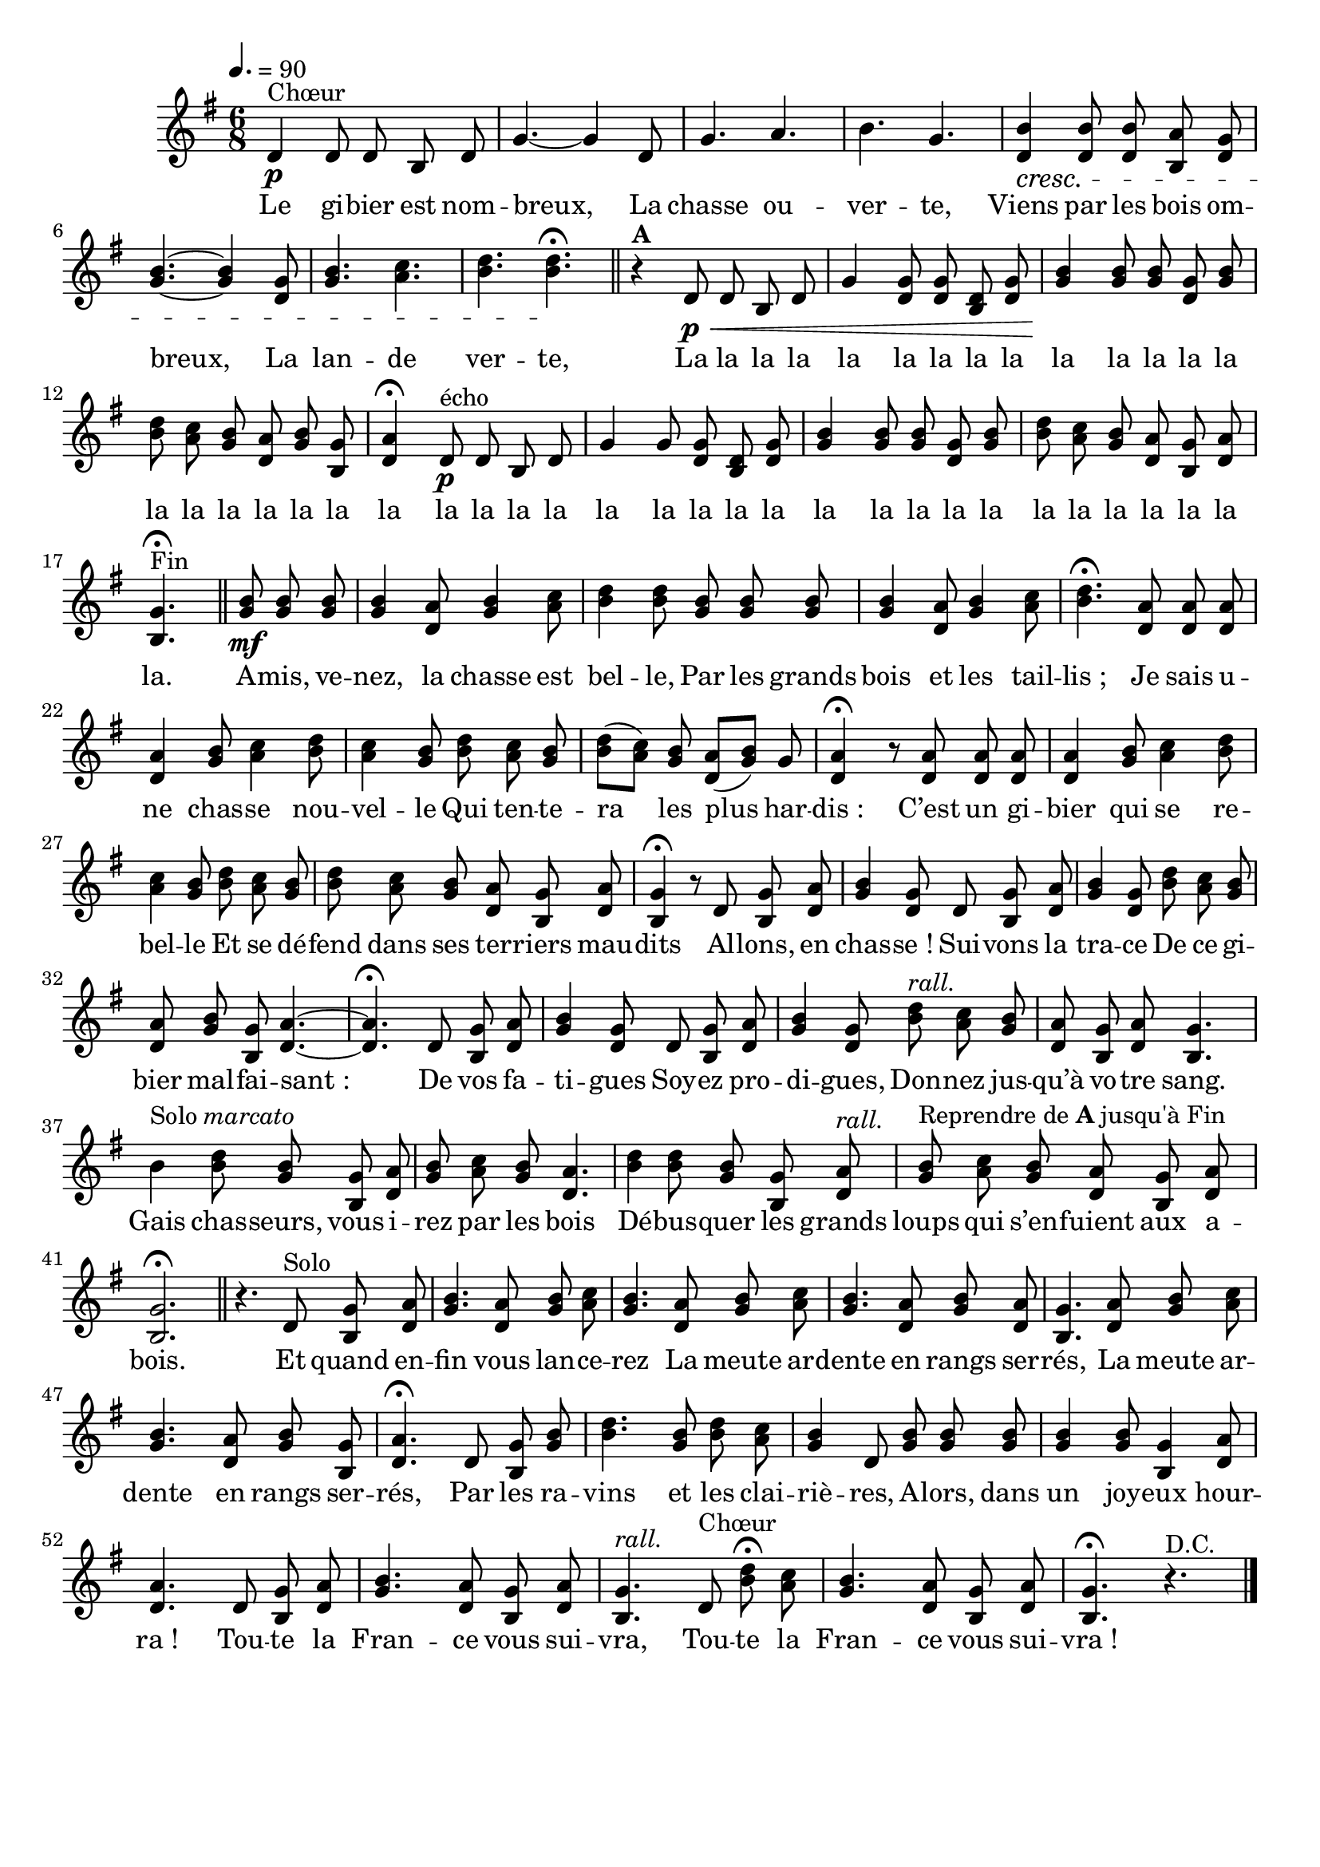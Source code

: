 %Compilation:lilypond .ly
%Apercu:evince .pdf
%Esclaves:timidity -ia .midi
\version "2.12.1"
\language "français"

\header {
  tagline = ""
  composer = ""
}                                        

MetriqueArmure = {
  \tempo 4.=90
  \time 6/8
  \key sol \major
}

italique = { \override Score . LyricText #'font-shape = #'italic }

roman = { \override Score . LyricText #'font-shape = #'roman }

MusiqueTheme = \relative do' {
	re4\p^Chœur re8 re si re
	sol4.~ sol4 re8
	sol4. la
	si4. sol
	<< {
		si4\cresc si8 si la sol
		si4.~ si4 sol8
		si4. do
		re4. re\fermata\!
	} {
		re,4 re8 re si re
		sol4.~ sol4 re8
		sol4. la
		si4. si
	} >>
	\bar "||"
	r4^\markup{\bold A} re,8\p\< re si re
	sol4 << {
		sol8 sol re sol
		si4\! si8 si sol si
		re8 do si la si sol
		la4\fermata
	} {
		re,8 re si re
		sol4 sol8 sol re sol
		si8 la sol re sol si,
		re4
	} >>
	re8\p^écho re si re
	sol4 sol8 << {
		sol8 re sol
		si4 si8 si sol si
		re8 do si la sol la
		sol4.\fermata^Fin
	} {
		re8 si re
		sol4 sol8 sol re sol
		si8 la sol re si re
		si4.
	} >>
	\bar "||"
	
	<< {
		si'8\mf si si
		si4 la8 si4 do8
		re4 re8 si si si
		si4 la8 si4 do8
		re4.\fermata la8 la la
		la4 si8 do4 re8
		do4 si8 re do si
		re8[( do]) si
		la8[( si]) sol
		la4\fermata r8 la8 la la
		la4 si8 do4 re8
		do4 si8 re do si
		re8 do si la sol la
		sol4\fermata r8 re sol la
		si4 sol8 re sol la
		si4 sol8 re' do si
		la8 si sol la4.~
		la4.\fermata re,8 sol la
		si4 sol8 re sol la
		si4 sol8 re'^\markup{\italic rall.} do si
		la8 sol la sol4.
	} {
		sol8 sol sol
		sol4 re8 sol4 la8
		si4 si8 sol sol sol
		sol4 re8 sol4 la8
		si4. re,8 re re
		re4 sol8 la4 si8
		la4 sol8 si la sol
		si8[( la]) sol re[( sol]) s
		re4 r8 re re re
		re4 sol8 la4 si8
		la4 sol8 si la sol
		si8 la sol re si re
		si4 r8 s si re
		sol4 re8 s si re
		sol4 re8 si' la sol
		re8 sol si, re4.~
		re4. s8 si re
		sol4 re8 s si re
		sol4 re8 si' la sol
		re8 si re si4.
	} >>
	<< {
		si'4^\markup{Solo \italic marcato} re8 si sol la
		si8 do si la4.
		re4 re8 si sol la^\markup{\italic rall.}
		si8^\markup{Reprendre de \bold A jusqu'à Fin} do si la sol la
		sol2.\fermata
	} {
		s4 si8 sol si, re
		sol8 la sol re4.
		si'4 si8 sol si, re
		sol8 la sol re si re
		si2.
	} >>
	\bar "||"
	
	r4. re8^Solo << {
		sol8 la
		si4. la8 si do
		si4. la8 si do
		si4. la8 si la
		sol4. la8 si do
		si4. la8 si sol
		la4.\fermata re,8 sol si
		re4. si8 re do
		si4 re,8 si' si si
		si4 si8 sol4 la8
		la4. re,8 sol la
		si4. la8 sol la
		sol4.^\markup{\italic rall.} re8^Chœur re'\fermata do
		si4. la8 sol la
		sol4.\fermata
	} {
		si,8 re
		sol4. re8 sol la
		sol4. re8 sol la
		sol4. re8 sol re
		si4. re8 sol la
		sol4. re8 sol si,
		re4. s8 si sol'
		si4. sol8 si la
		sol4 s8 sol sol sol
		sol4 sol8 si,4 re8
		re4. s8 si re
		sol4. re8 si re
		si4. s8 si' la
		sol4. re8 si re
		si4.
	} >>
	r4.^\markup{D.C.} \bar "|."
}

Paroles = \lyricmode {
	Le gi -- bier est nom -- breux,
	La chasse ou -- ver -- te,
	Viens par les bois om -- breux,
	La lan -- de ver -- te,
	La la la la la
	la la la la la
	la la la la la
	la la la la la la
	la la la la la
	la la la la la
	la la la la la
	la la la la la la.
	
	A -- mis, ve -- nez, la chasse est bel -- le,
	Par les grands bois et les tail -- lis_;
	Je sais u -- ne chas -- se nou -- vel -- le
	Qui ten -- te -- ra les plus har -- dis_:
	C’est un gi -- bier qui se re -- bel -- le
	Et se dé -- fend dans ses ter -- riers mau -- dits
	Al -- lons, en chas -- se_!
	Sui -- vons la tra -- ce
	De ce gi -- bier mal -- fai -- sant_: 
	De vos fa -- ti -- gues
	Soy -- ez pro -- di -- gues, 
	Don -- nez jus -- qu’à vo -- tre sang.
	Gais chas -- seurs, vous i -- rez par les bois
	Dé -- bus -- quer les grands loups qui s’en -- fuient aux a -- bois.
	
	Et quand en -- fin vous lan -- ce -- rez
	La meute ar -- dente en rangs ser -- rés,
	La meute ar -- dente en rangs ser -- rés,
	Par les ra -- vins et les clai -- riè -- res,
	A -- lors, dans un joy -- eux hour -- ra_!
	Tou -- te la Fran -- ce vous sui -- vra,
	Tou -- te la Fran -- ce vous sui -- vra_!
}

\score{
    \new Staff <<
      \set Staff.midiInstrument = "french horn"
      \new Voice = "theme" {
	\override Score.PaperColumn #'keep-inside-line = ##t
	\autoBeamOff
	\MetriqueArmure
	\MusiqueTheme
      }
      \new Lyrics \lyricsto theme {
	\Paroles
      }                       
    >>
\layout{}
\midi{}
}
